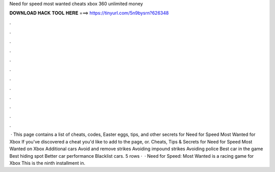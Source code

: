 Need for speed most wanted cheats xbox 360 unlimited money

𝐃𝐎𝐖𝐍𝐋𝐎𝐀𝐃 𝐇𝐀𝐂𝐊 𝐓𝐎𝐎𝐋 𝐇𝐄𝐑𝐄 ===> https://tinyurl.com/5n9bysrn?626348

.

.

.

.

.

.

.

.

.

.

.

.

 · This page contains a list of cheats, codes, Easter eggs, tips, and other secrets for Need for Speed Most Wanted for Xbox If you've discovered a cheat you'd like to add to the page, or. Cheats, Tips & Secrets for Need for Speed Most Wanted on Xbox Additional cars Avoid and remove strikes Avoiding impound strikes Avoiding police Best car in the game Best hiding spot Better car performance Blacklist cars. 5 rows ·  · Need for Speed: Most Wanted is a racing game for Xbox This is the ninth installment in.